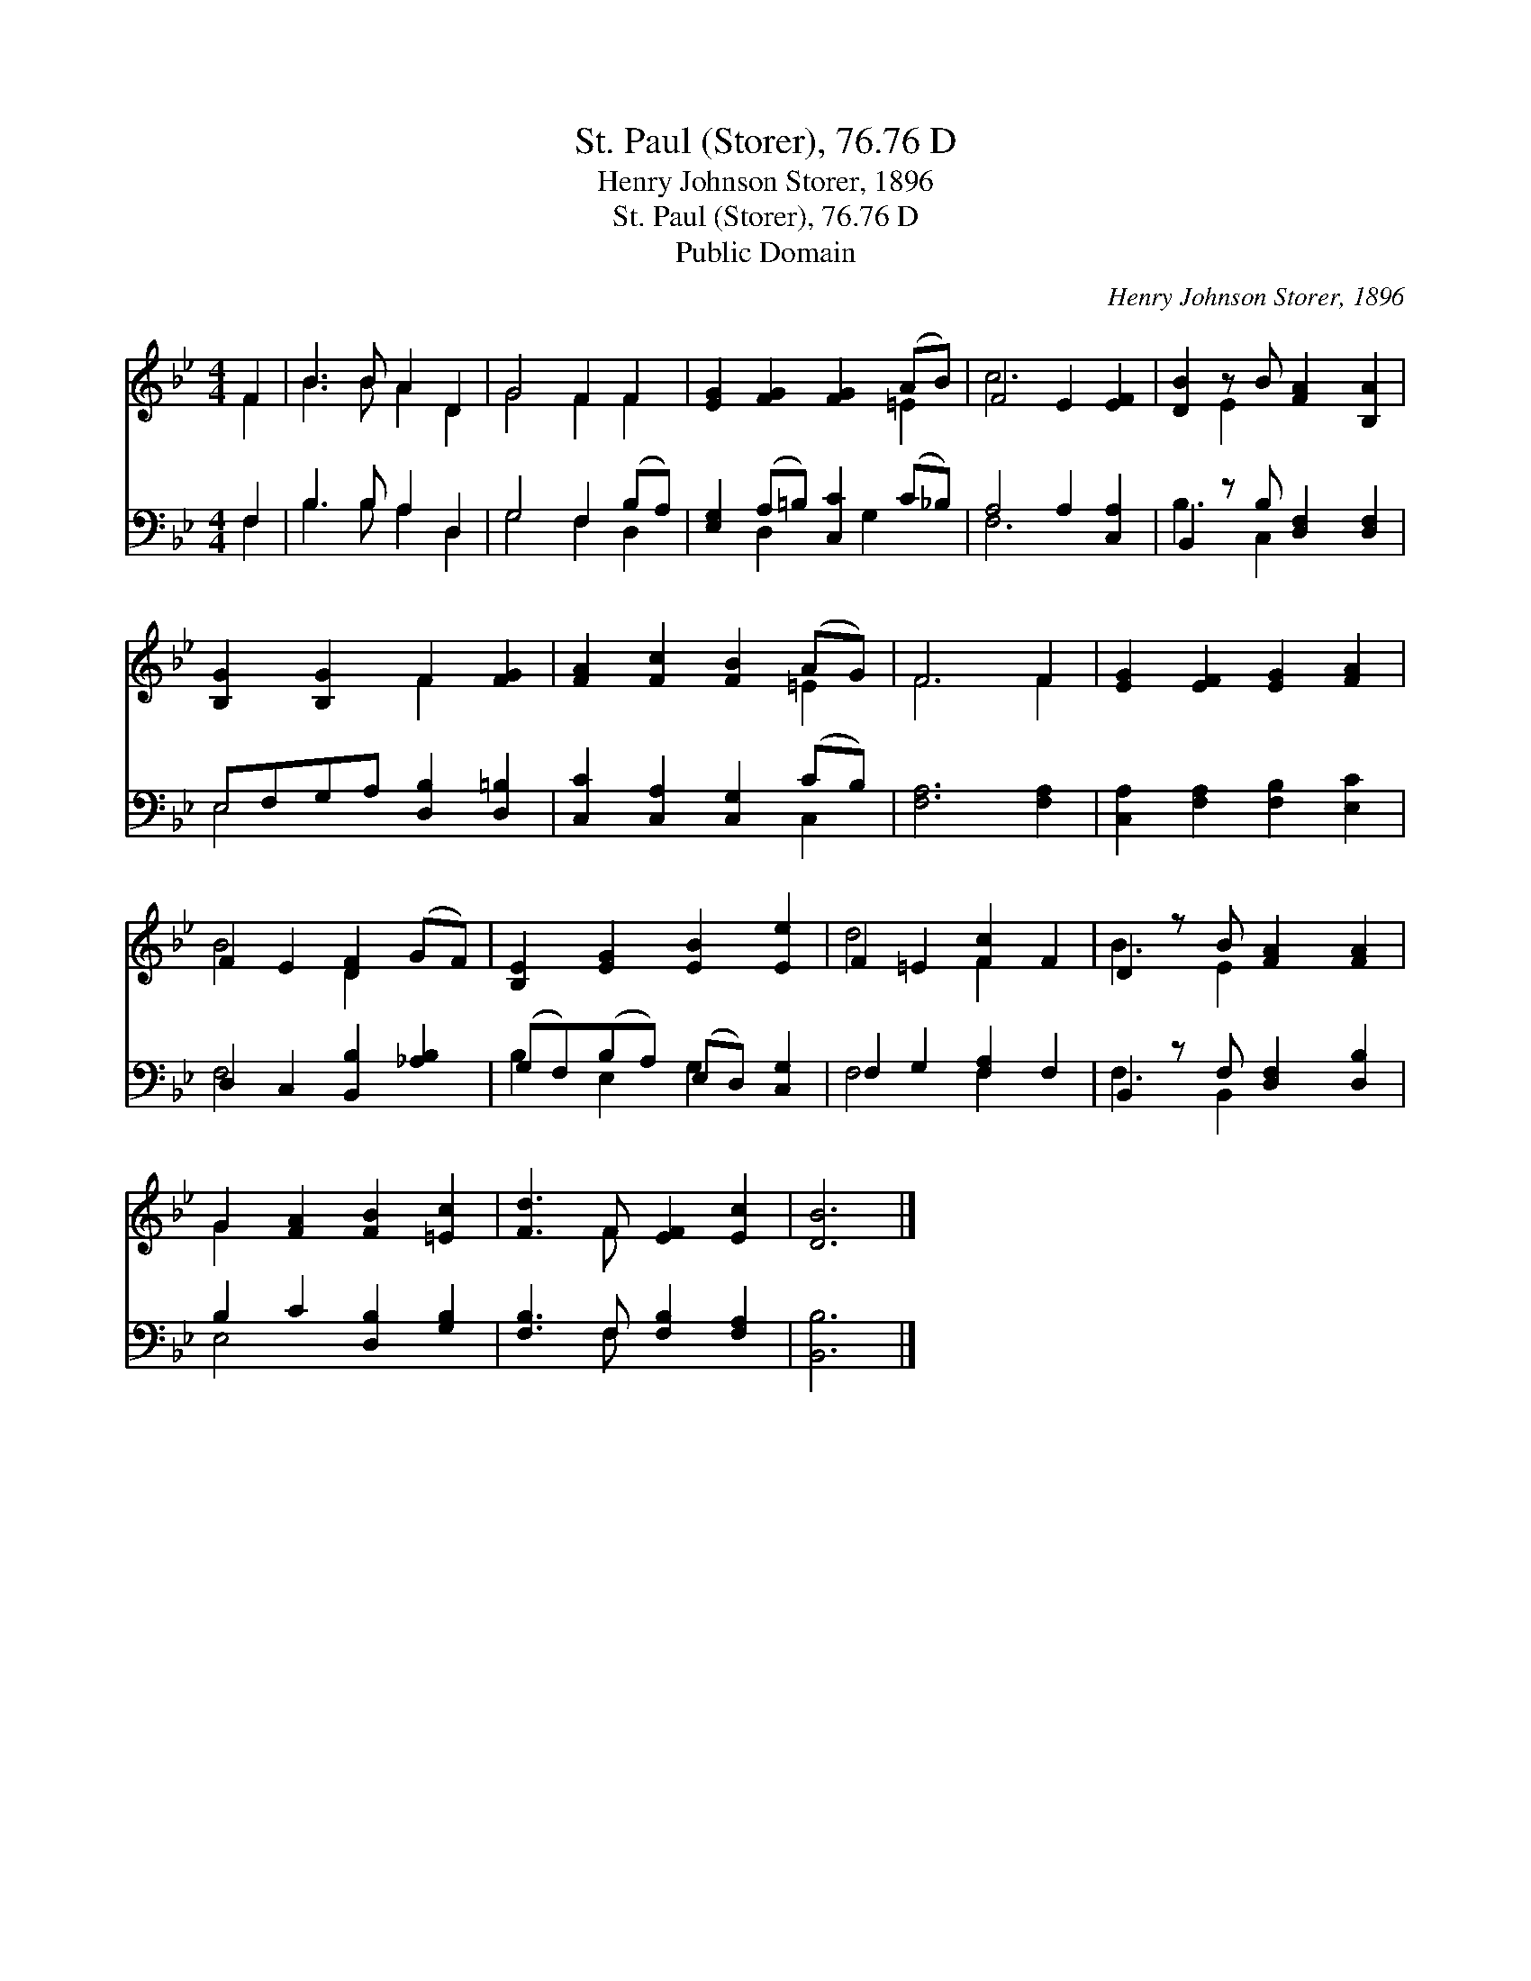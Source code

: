 X:1
T:St. Paul (Storer), 76.76 D
T:Henry Johnson Storer, 1896
T:St. Paul (Storer), 76.76 D
T:Public Domain
C:Henry Johnson Storer, 1896
Z:Public Domain
%%score ( 1 2 ) ( 3 4 )
L:1/8
M:4/4
K:Bb
V:1 treble 
V:2 treble 
V:3 bass 
V:4 bass 
V:1
 F2 | B3 B A2 D2 | G4 F2 F2 | [EG]2 [FG]2 [FG]2 (AB) | F4 E2 [EF]2 | [DB]2 z B [FA]2 [B,A]2 | %6
 [B,G]2 [B,G]2 F2 [FG]2 | [FA]2 [Fc]2 [FB]2 (AG) | F6 F2 | [EG]2 [EF]2 [EG]2 [FA]2 | %10
 F2 E2 [DF]2 (GF) | [B,E]2 [EG]2 [EB]2 [Ee]2 | F2 =E2 [Fc]2 F2 | D2 z B [FA]2 [FA]2 | %14
 G2 [FA]2 [FB]2 [=Ec]2 | [Fd]3 F [EF]2 [Ec]2 | [DB]6 |] %17
V:2
 F2 | B3 B A2 D2 | G4 F2 F2 | x6 =E2 | c6 x2 | x2 E2 x4 | x4 F2 x2 | x6 =E2 | F6 F2 | x8 | %10
 B4 D2 x2 | x8 | d4 F2 x2 | B3 E2 x3 | G2 x6 | x3 F x4 | x6 |] %17
V:3
 F,2 | B,3 B, A,2 D,2 | G,4 F,2 (B,A,) | [E,G,]2 (A,=B,) [C,C]2 (C_B,) | A,4 A,2 [C,A,]2 | %5
 B,,2 z B, [D,F,]2 [D,F,]2 | E,F,G,A, [D,B,]2 [D,=B,]2 | [C,C]2 [C,A,]2 [C,G,]2 (CB,) | %8
 [F,A,]6 [F,A,]2 | [C,A,]2 [F,A,]2 [F,B,]2 [E,C]2 | D,2 C,2 [B,,B,]2 [_A,B,]2 | %11
 (G,F,)(B,A,) (E,D,) [C,G,]2 | F,2 G,2 [F,A,]2 F,2 | B,,2 z F, [D,F,]2 [D,B,]2 | %14
 B,2 C2 [D,B,]2 [G,B,]2 | [F,B,]3 F, [F,B,]2 [F,A,]2 | [B,,B,]6 |] %17
V:4
 F,2 | B,3 B, A,2 D,2 | G,4 F,2 D,2 | x2 D,2 x G,2 x | F,6 x2 | B,3 C,2 x3 | E,4 x4 | x6 C,2 | x8 | %9
 x8 | F,4 x4 | B,2 E,2 G,2 x2 | F,4 F,2 x2 | F,3 B,,2 x3 | E,4 x4 | x3 F, x4 | x6 |] %17

